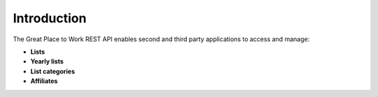 Introduction
============

The Great Place to Work REST API enables second and third party applications to access and manage:

* **Lists**
* **Yearly lists**
* **List categories**
* **Affiliates**

